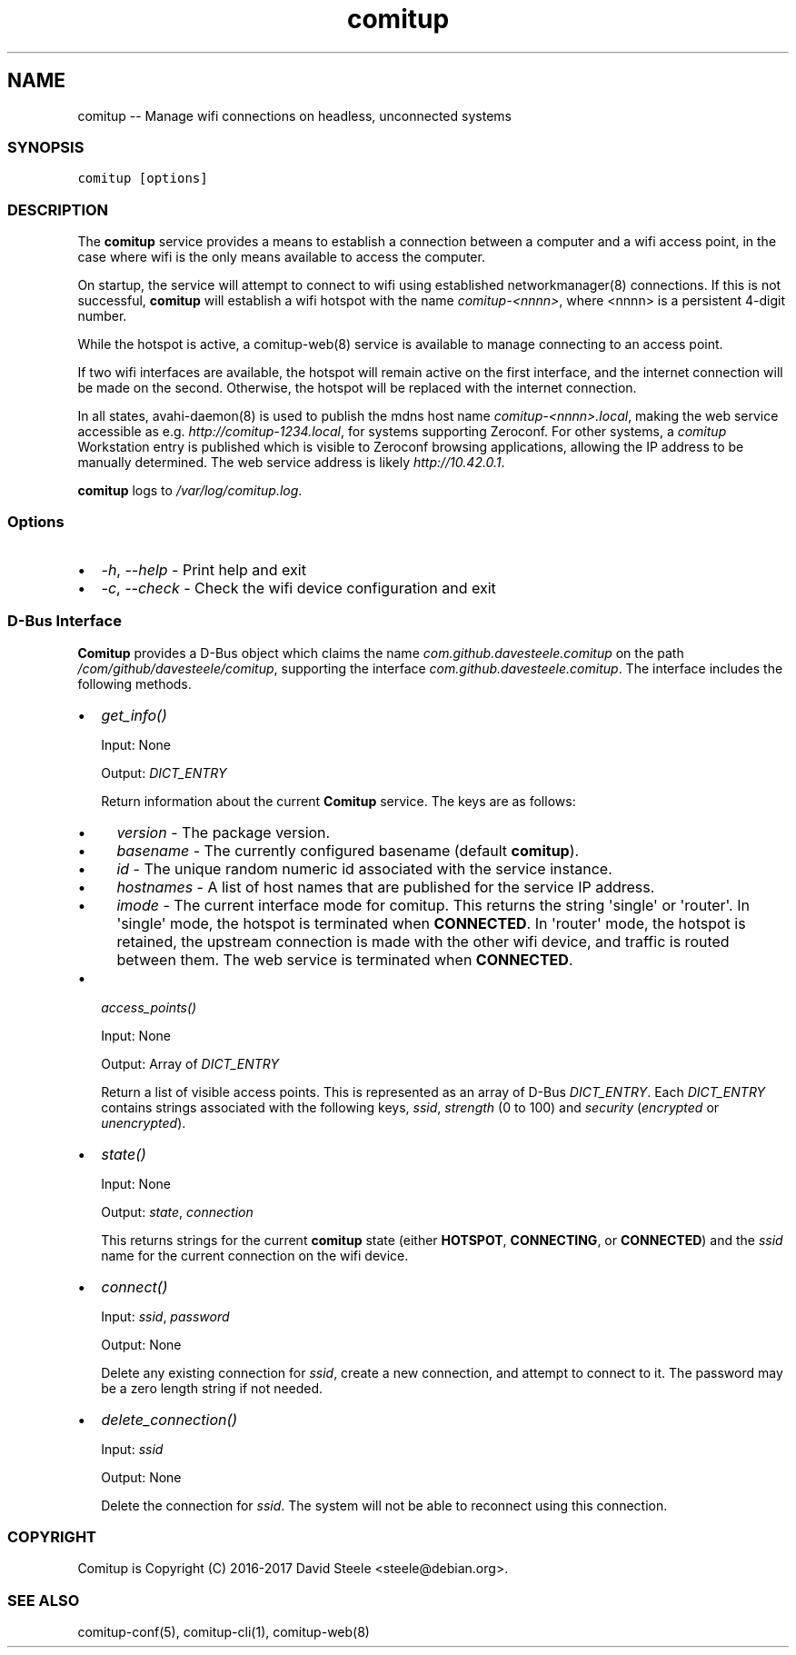 .\" Automatically generated by Pandoc 1.17.2
.\"
.TH "comitup" "8" "April 2018" "" ""
.hy
.SH NAME
.PP
comitup \-\- Manage wifi connections on headless, unconnected systems
.SS SYNOPSIS
.PP
\f[C]comitup\ [options]\f[]
.SS DESCRIPTION
.PP
The \f[B]comitup\f[] service provides a means to establish a connection
between a computer and a wifi access point, in the case where wifi is
the only means available to access the computer.
.PP
On startup, the service will attempt to connect to wifi using
established networkmanager(8) connections.
If this is not successful, \f[B]comitup\f[] will establish a wifi
hotspot with the name \f[I]comitup\-<nnnn>\f[], where <nnnn> is a
persistent 4\-digit number.
.PP
While the hotspot is active, a comitup\-web(8) service is available to
manage connecting to an access point.
.PP
If two wifi interfaces are available, the hotspot will remain active on
the first interface, and the internet connection will be made on the
second.
Otherwise, the hotspot will be replaced with the internet connection.
.PP
In all states, avahi\-daemon(8) is used to publish the mdns host name
\f[I]comitup\-<nnnn>.local\f[], making the web service accessible as
e.g.
\f[I]http://comitup\-1234.local\f[], for systems supporting Zeroconf.
For other systems, a \f[I]comitup\f[] Workstation entry is published
which is visible to Zeroconf browsing applications, allowing the IP
address to be manually determined.
The web service address is likely \f[I]http://10.42.0.1\f[].
.PP
\f[B]comitup\f[] logs to \f[I]/var/log/comitup.log\f[].
.SS Options
.IP \[bu] 2
\f[I]\-h\f[], \f[I]\-\-help\f[] \- Print help and exit
.IP \[bu] 2
\f[I]\-c\f[], \f[I]\-\-check\f[] \- Check the wifi device configuration
and exit
.SS D\-Bus Interface
.PP
\f[B]Comitup\f[] provides a D\-Bus object which claims the name
\f[I]com.github.davesteele.comitup\f[] on the path
\f[I]/com/github/davesteele/comitup\f[], supporting the interface
\f[I]com.github.davesteele.comitup\f[].
The interface includes the following methods.
.IP \[bu] 2
\f[I]get_info()\f[]
.RS 2
.PP
Input: None
.PP
Output: \f[I]DICT_ENTRY\f[]
.PP
Return information about the current \f[B]Comitup\f[] service.
The keys are as follows:
.IP \[bu] 2
\f[I]version\f[] \- The package version.
.IP \[bu] 2
\f[I]basename\f[] \- The currently configured basename (default
\f[B]comitup\f[]).
.IP \[bu] 2
\f[I]id\f[] \- The unique random numeric id associated with the service
instance.
.IP \[bu] 2
\f[I]hostnames\f[] \- A list of host names that are published for the
service IP address.
.IP \[bu] 2
\f[I]imode\f[] \- The current interface mode for comitup.
This returns the string \[aq]single\[aq] or \[aq]router\[aq].
In \[aq]single\[aq] mode, the hotspot is terminated when
\f[B]CONNECTED\f[].
In \[aq]router\[aq] mode, the hotspot is retained, the upstream
connection is made with the other wifi device, and traffic is routed
between them.
The web service is terminated when \f[B]CONNECTED\f[].
.RE
.IP \[bu] 2
\f[I]access_points()\f[]
.RS 2
.PP
Input: None
.PP
Output: Array of \f[I]DICT_ENTRY\f[]
.PP
Return a list of visible access points.
This is represented as an array of D\-Bus \f[I]DICT_ENTRY\f[].
Each \f[I]DICT_ENTRY\f[] contains strings associated with the following
keys, \f[I]ssid\f[], \f[I]strength\f[] (0 to 100) and \f[I]security\f[]
(\f[I]encrypted\f[] or \f[I]unencrypted\f[]).
.RE
.IP \[bu] 2
\f[I]state()\f[]
.RS 2
.PP
Input: None
.PP
Output: \f[I]state\f[], \f[I]connection\f[]
.PP
This returns strings for the current \f[B]comitup\f[] state (either
\f[B]HOTSPOT\f[], \f[B]CONNECTING\f[], or \f[B]CONNECTED\f[]) and the
\f[I]ssid\f[] name for the current connection on the wifi device.
.RE
.IP \[bu] 2
\f[I]connect()\f[]
.RS 2
.PP
Input: \f[I]ssid\f[], \f[I]password\f[]
.PP
Output: None
.PP
Delete any existing connection for \f[I]ssid\f[], create a new
connection, and attempt to connect to it.
The password may be a zero length string if not needed.
.RE
.IP \[bu] 2
\f[I]delete_connection()\f[]
.RS 2
.PP
Input: \f[I]ssid\f[]
.PP
Output: None
.PP
Delete the connection for \f[I]ssid\f[].
The system will not be able to reconnect using this connection.
.RE
.SS COPYRIGHT
.PP
Comitup is Copyright (C) 2016\-2017 David Steele <steele\@debian.org>.
.SS SEE ALSO
.PP
comitup\-conf(5), comitup\-cli(1), comitup\-web(8)
